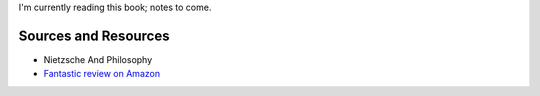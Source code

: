 I'm currently reading this book; notes to come.

Sources and Resources
---------------------

-  Nietzsche And Philosophy
-  `Fantastic review on
   Amazon <http://www.amazon.com/review/R3SXEEIO8CY0TN/ref=cm_cr_pr_perm?ie=UTF8&ASIN=0231056699&linkCode=&nodeID=&tag=>`_

